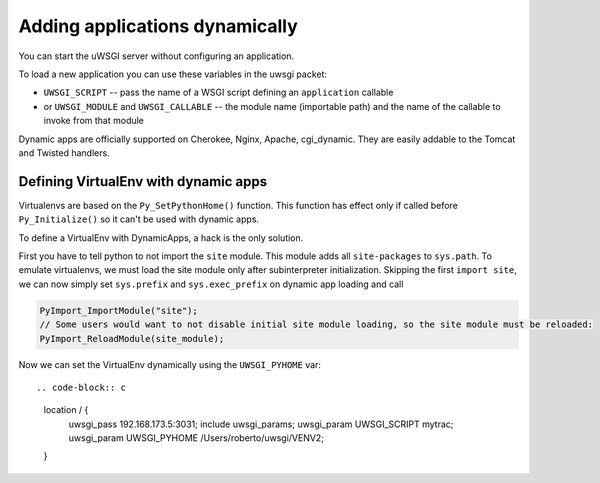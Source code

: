 Adding applications dynamically
===============================

You can start the uWSGI server without configuring an application.

To load a new application you can use these variables in the uwsgi packet:

* ``UWSGI_SCRIPT`` -- pass the name of a WSGI script defining an ``application`` callable
* or ``UWSGI_MODULE`` and ``UWSGI_CALLABLE`` -- the module name (importable path) and the name of the callable to invoke from that module

Dynamic apps are officially supported on Cherokee, Nginx, Apache, cgi_dynamic.
They are easily addable to the Tomcat and Twisted handlers.

Defining VirtualEnv with dynamic apps
-------------------------------------

Virtualenvs are based on the ``Py_SetPythonHome()`` function. This function has
effect only if called before ``Py_Initialize()`` so it can't be used with
dynamic apps.

To define a VirtualEnv with DynamicApps, a hack is the only solution.

First you have to tell python to not import the ``site`` module. This module
adds all ``site-packages`` to ``sys.path``.  To emulate virtualenvs, we must
load the site module only after subinterpreter initialization.  Skipping the
first ``import site``, we can now simply set ``sys.prefix`` and
``sys.exec_prefix`` on dynamic app loading and call

.. code-block:: c

   PyImport_ImportModule("site");
   // Some users would want to not disable initial site module loading, so the site module must be reloaded:
   PyImport_ReloadModule(site_module);

Now we can set the VirtualEnv dynamically using the ``UWSGI_PYHOME`` var::


.. code-block:: c

   location / {
     uwsgi_pass 192.168.173.5:3031;
     include uwsgi_params;
     uwsgi_param UWSGI_SCRIPT mytrac;
     uwsgi_param UWSGI_PYHOME /Users/roberto/uwsgi/VENV2;
   }
   


 
 
